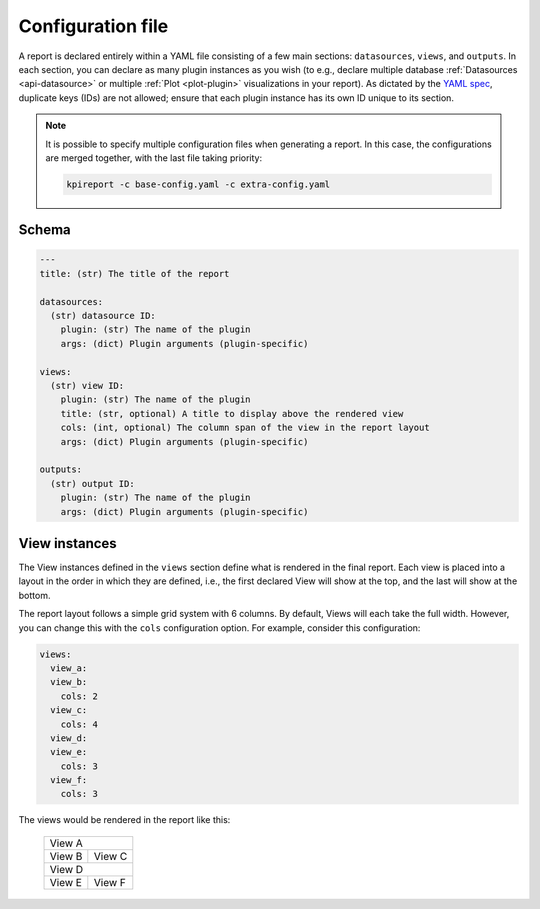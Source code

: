 .. _configuration-file:

===================
Configuration file
===================

A report is declared entirely within a YAML file consisting of a few main
sections: ``datasources``, ``views``, and ``outputs``. In each section, you
can declare as many plugin instances as you wish (to e.g., declare multiple
database :ref:`Datasources <api-datasource>` or multiple :ref:`Plot
<plot-plugin>` visualizations in your report). As dictated by the `YAML spec
<https://yaml.org/spec/1.2/spec.html#id2759669>`_, duplicate keys (IDs) are
not allowed; ensure that each plugin instance has its own ID unique to its
section.

.. note::

  It is possible to specify multiple configuration files when generating a
  report. In this case, the configurations are merged together, with the last
  file taking priority:

  .. code-block:: shell

      kpireport -c base-config.yaml -c extra-config.yaml

Schema
======

.. code-block:: yaml

  ---
  title: (str) The title of the report

  datasources:
    (str) datasource ID:
      plugin: (str) The name of the plugin
      args: (dict) Plugin arguments (plugin-specific)

  views:
    (str) view ID:
      plugin: (str) The name of the plugin
      title: (str, optional) A title to display above the rendered view
      cols: (int, optional) The column span of the view in the report layout
      args: (dict) Plugin arguments (plugin-specific)

  outputs:
    (str) output ID:
      plugin: (str) The name of the plugin
      args: (dict) Plugin arguments (plugin-specific)

View instances
==============

The View instances defined in the ``views`` section define what is rendered in
the final report. Each view is placed into a layout in the order in which they
are defined, i.e., the first declared View will show at the top, and the last
will show at the bottom.

The report layout follows a simple grid system with 6 columns. By default, Views
will each take the full width. However, you can change this with the ``cols``
configuration option. For example, consider this configuration:

.. code-block:: yaml

  views:
    view_a:
    view_b:
      cols: 2
    view_c:
      cols: 4
    view_d:
    view_e:
      cols: 3
    view_f:
      cols: 3

The views would be rendered in the report like this:

  +------------------------------+
  | View A                       |
  +---------+--------------------+
  | View B  | View C             |
  +---------+--------------------+
  | View D                       |
  +---------------+--------------+
  | View E        | View F       |
  +---------------+--------------+
